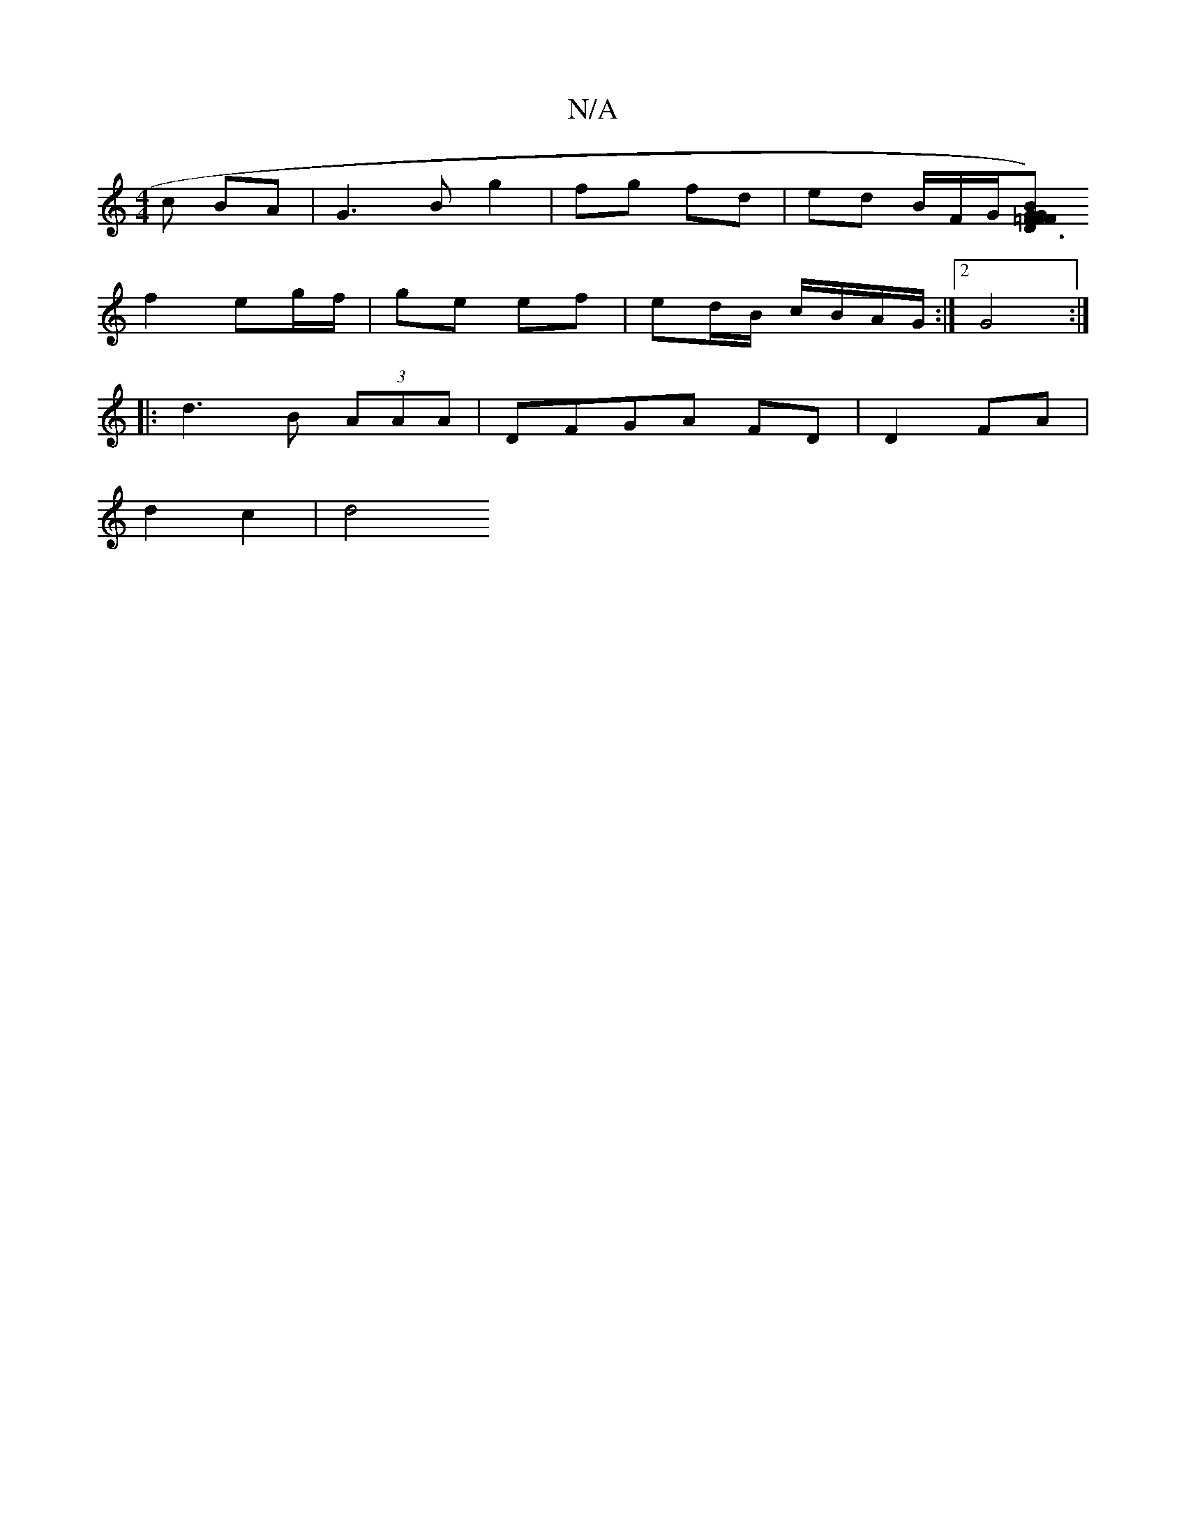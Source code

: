 X:1
T:N/A
M:4/4
R:N/A
K:Cmajor
 c BA | G3 B g2 | fg fd | ed B/F/G/[GF|D3 B) =F>G | F2 D2 D2 F/>G/ | FD (3DAA|GA eA|FA B/c/d/e/:| | d>B((3ABc d4-|
f2 eg/f/|ge ef | ed/B/ c/B/A/G/ :|2 G4 :|
|: d3 B (3AAA | DFGA FD|D2 FA |
d2 c2 | d4 